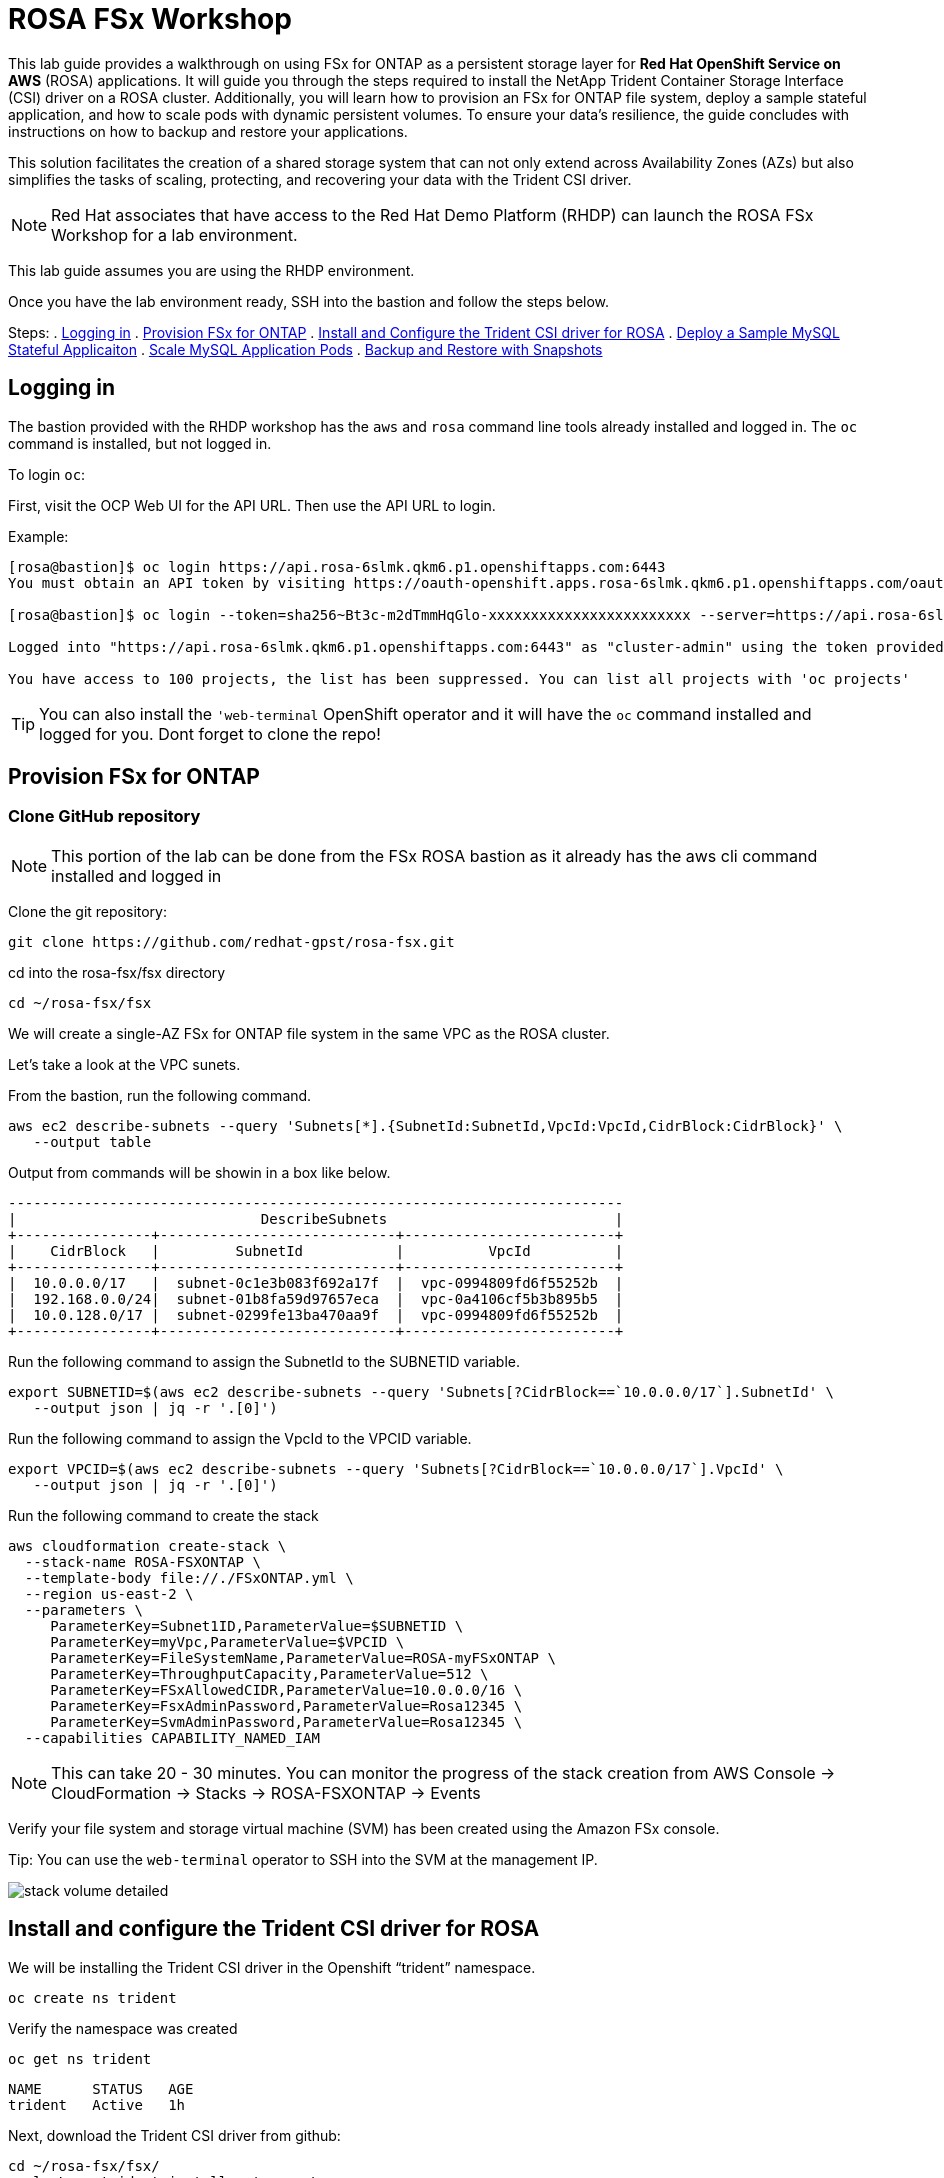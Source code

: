 = ROSA FSx Workshop


This lab guide provides a walkthrough on using FSx for ONTAP as a persistent storage layer for *Red Hat OpenShift Service on AWS* (ROSA) applications. It will guide you through the steps required to install the NetApp Trident Container Storage Interface (CSI) driver on a ROSA cluster. Additionally, you will learn how to provision an FSx for ONTAP file system, deploy a sample stateful application, and how to scale pods with dynamic persistent volumes. To ensure your data’s resilience, the guide concludes with instructions on how to backup and restore your applications. 

This solution facilitates the creation of a shared storage system that can not only extend across Availability Zones (AZs) but also simplifies the tasks of scaling, protecting, and recovering your data with the Trident CSI driver.

NOTE: Red Hat associates that have access to the Red Hat Demo Platform (RHDP) can launch the ROSA FSx Workshop for a lab environment.

This lab guide assumes you are using the RHDP environment.


Once you have the lab environment ready,  SSH into the bastion and follow the steps below.

Steps: 
  . <<logging-in, Logging in>>
  . <<provision-fsx-for-ontap, Provision FSx for ONTAP>>
  . <<install-and-configure-the-trident-csi-driver-for-rosa, Install and Configure the Trident CSI driver for ROSA>>
  . <<deploy-sample-mysql-stateful-application,Deploy a Sample MySQL Stateful Applicaiton>>
  . <<scale-mysql-application-pods,Scale MySQL Application Pods>>
  . <<backup-and-restore-with-snapshots,Backup and Restore with Snapshots>>


[[logging-in]]
== Logging in  

The bastion provided with the RHDP workshop has the `aws` and `rosa` command line tools already installed and logged in.  The `oc` command is installed, but not logged in.

To login `oc`:


First, visit the OCP Web UI for the API URL.  Then use the API URL to login.

Example:

[source, bash]
----
[rosa@bastion]$ oc login https://api.rosa-6slmk.qkm6.p1.openshiftapps.com:6443
You must obtain an API token by visiting https://oauth-openshift.apps.rosa-6slmk.qkm6.p1.openshiftapps.com/oauth/token/request

[rosa@bastion]$ oc login --token=sha256~Bt3c-m2dTmmHqGlo-xxxxxxxxxxxxxxxxxxxxxxxx --server=https://api.rosa-6slmk.qkm6.p1.openshiftapps.com:6443

Logged into "https://api.rosa-6slmk.qkm6.p1.openshiftapps.com:6443" as "cluster-admin" using the token provided.

You have access to 100 projects, the list has been suppressed. You can list all projects with 'oc projects'
----

TIP:  You can also install the `'web-terminal` OpenShift operator and it will have the `oc` command installed and logged for you. Dont forget to clone the repo!

// [[install-web-terminal]]
// == Install Web Terminal
// For the rest of lab we will use the `Web Terminal` OpenShift operator.  This has access to the FSx SVM and the `oc` command already configured.

// Log into the OpenShift Web Console and install the `Web Terminal` from the Operator Hub.

// screenshot of web-terminal

// Open the web terminal from the shortcut on the upper right corner of the Console screen.  You may have to refresh your browswer for the icon to show.

// Clone the git repository into the web-terminal and cd into the ros-fsx/fsx directory

// [source,bash]
// ----
// git clone https://github.com/redhat-gpst/rosa-fsx.git
// cd ~/rosa-fsx/fsx


[[provision-fsx]]
== Provision FSx for ONTAP 

[[clone-github-repository]]
=== Clone GitHub repository 

NOTE: This portion of the lab can be done from the FSx ROSA bastion as it already has the aws cli command installed and logged in

Clone the git repository:

[source,bash]
----
git clone https://github.com/redhat-gpst/rosa-fsx.git 
----

cd into the rosa-fsx/fsx directory

[source,shell]
----
cd ~/rosa-fsx/fsx
----

We will create a single-AZ FSx for ONTAP file system in the same VPC as the ROSA cluster.

Let's take a look at the VPC sunets.

From the bastion, run the following command.  

[source,bash]
----
aws ec2 describe-subnets --query 'Subnets[*].{SubnetId:SubnetId,VpcId:VpcId,CidrBlock:CidrBlock}' \
   --output table
----

Output from commands will be showin in a box like below.

[listing]
----
-------------------------------------------------------------------------
|                             DescribeSubnets                           |
+----------------+----------------------------+-------------------------+
|    CidrBlock   |         SubnetId           |          VpcId          |
+----------------+----------------------------+-------------------------+
|  10.0.0.0/17   |  subnet-0c1e3b083f692a17f  |  vpc-0994809fd6f55252b  |
|  192.168.0.0/24|  subnet-01b8fa59d97657eca  |  vpc-0a4106cf5b3b895b5  |
|  10.0.128.0/17 |  subnet-0299fe13ba470aa9f  |  vpc-0994809fd6f55252b  |
+----------------+----------------------------+-------------------------+
----

Run the following command to assign the SubnetId to the SUBNETID variable.

[source,bash]
----
export SUBNETID=$(aws ec2 describe-subnets --query 'Subnets[?CidrBlock==`10.0.0.0/17`].SubnetId' \
   --output json | jq -r '.[0]')
----

Run the following command to assign the VpcId to the VPCID variable.

[source,bash]
----
export VPCID=$(aws ec2 describe-subnets --query 'Subnets[?CidrBlock==`10.0.0.0/17`].VpcId' \
   --output json | jq -r '.[0]')
----

Run the following command to create the stack

[source,shell]
----
aws cloudformation create-stack \
  --stack-name ROSA-FSXONTAP \
  --template-body file://./FSxONTAP.yml \
  --region us-east-2 \
  --parameters \   
     ParameterKey=Subnet1ID,ParameterValue=$SUBNETID \
     ParameterKey=myVpc,ParameterValue=$VPCID \
     ParameterKey=FileSystemName,ParameterValue=ROSA-myFSxONTAP \
     ParameterKey=ThroughputCapacity,ParameterValue=512 \
     ParameterKey=FSxAllowedCIDR,ParameterValue=10.0.0.0/16 \
     ParameterKey=FsxAdminPassword,ParameterValue=Rosa12345 \
     ParameterKey=SvmAdminPassword,ParameterValue=Rosa12345 \
  --capabilities CAPABILITY_NAMED_IAM
----
NOTE: This can take 20 - 30 minutes. You can monitor the progress of the stack creation from AWS Console -> CloudFormation -> Stacks -> ROSA-FSXONTAP -> Events

Verify your file system and storage virtual machine (SVM) has been created using the Amazon FSx console. 

Tip:  You can use the `web-terminal` operator to SSH into the SVM at the management IP.

image::images/stack_volume_detailed.png[]




[[config-trident]]

== Install and configure the Trident CSI driver for ROSA 


We will be installing the Trident CSI driver in the Openshift “trident” namespace. 

[source,shell]
----
oc create ns trident
----

Verify the namespace was created

[source, bash]
----
oc get ns trident
----
[listing]
NAME      STATUS   AGE
trident   Active   1h


Next, download the Trident CSI driver from github:

[source,shell]
----
cd ~/rosa-fsx/fsx/
curl -L -o trident-installer.tar.gz \ 
  https://github.com/NetApp/trident/releases/download/v22.10.0/trident-installer-22.10.0.tar.gz
----

Then, extract the contents:

[source,shell]
----
tar -xvf ./trident-installer.tar.gz
----

Use the following helm command to install the Trident CSI driver in the “trident” namespace on the OpenShift cluster.

[source,shell]
----
cd ~/rosa-fsx/fsx/trident-installer/helm 
helm install trident -n trident trident-operator-22.10.0.tgz
----

Run the following command to verify the Trident driver installation.

[source,shell]
----
helm status trident -n trident
----
[listing]
----
NAME: trident
LAST DEPLOYED: Mon Nov  6 20:52:31 2023
NAMESPACE: trident
STATUS: deployed
REVISION: 1
TEST SUITE: None
NOTES: ...truncated...
----

=== Create secret to store the SVM username and password in ROSA cluster

Create a new file with the SVM username and admin password, and save it as `svm_secret.yml`. 

A sample `svm_secret.yml` file is included in the fsx folder.


[source,yaml]
----
apiVersion: v1
kind: Secret
metadata:
  name: backend-fsx-ontap-nas-secret
  namespace: trident
type: Opaque
stringData:
  username: vsadmin
  password: Rosa12345
----

// image:images/svm_secrets_manager.png[SVM Secrets Manager]

Add the secrets to the ROSA cluster with the following command:

[source, bash]
oc apply -f svm_secret.yml

To verify the secrets have been added to the ROSA cluster, run the following command.

[source,bash]
----
oc get secrets -n trident | awk '/NAME|backend-fsx-ontap-nas-secret/'
----
[listing]
----
NAME                                 TYPE                                  DATA   AGE
backend-fsx-ontap-nas-secret         Opaque                                2      24h
----


=== Install and Configure Trident CSI backend to FSx for ONTAP

The Trident backend configuration tells Trident how to communicate with the storage system (in this case, FSx for ONTAP). We’ll use the ontap-nas driver to provision storage volumes.

To get started, make sure you are in the `fsx` directory. 

[source,bash]
----
cd ~/rosa-fsx/fsx
----

We are going to edit `backend-ontap-nas.yml` so it has the IP from the ManagementLIF and DataLIF IP addresses.


NOTE: `ManagementLIF` and `DataLIF` IP Addresses can be found via the Amazon FSx Console under “Storage virtual machines” as shown in the following screenshot:

image::images/smv1.png[]

Example file after editing:
[source,yaml]
----
apiVersion: trident.netapp.io/v1
kind: TridentBackendConfig
metadata:
  name: backend-fsx-ontap-nas
  namespace: trident
spec:
  version: 1
  backendName: fsx-ontap
  storageDriverName: ontap-nas
  managementLIF: 10.0.50.139
  dataLIF: 10.0.50.139
  svm: SVM1
  credentials:
    name: backend-fsx-ontap-nas-secret
----

Next execute the following commands to configure the Trident backend in the ROSA cluster.

[source,shell]
----
oc apply -f backend-ontap-nas.yml
----

Verify the backend configuration.

[source,shell]
----
oc get tbc -n trident
----
[listing]
----
NAME                    BACKEND NAME   BACKEND UUID                           PHASE   STATUS
backend-fsx-ontap-nas   fsx-ontap      1f490bf3-492c-4ef7-899e-9e7d8711c82f   Bound   Success
----

=== Create storage class in ROSA cluster

Now, create the storage class.

[source,shell]
----
oc apply -f storage-class-csi-nas.yml
----

Verify the status of the trident-csi storage class creation.

[source,shell]
----
oc get sc | awk '/NAME|trident-csi/'
----
[listing]
----
NAME            PROVISIONER             RECLAIMPOLICY   VOLUMEBINDINGMODE      ALLOWVOLUMEEXPANSION   AGE
trident-csi     csi.trident.netapp.io   Retain          Immediate              true                   1h58m
----

This completes installation of Trident CSI driver and its connectivity to FSx for ONTAP file system. 
Next, we will deploy a sample MySQL stateful application on ROSA using file volumes in FSx for ONTAP.

NOTE: If you want to verify applications can create a PV using the trident operator, create a PVC using the `pvc-trident.yml` file provided in `fsx` folder.

[[deploy-mysql]]
== Deploy sample MySQL stateful application 

In this section, we will deploy the highly available MySQL application onto the ROSA cluster using a Kubernetes StatefulSet and have the PersistentVolume provisioned by Trident. Kubernetes StatefulSet ensures the original PersistentVolume (PV) is mounted on the same pod identity when its rescheduled again to retain data integrity and consistency. For more information about the MySQL application replication configuration, please refer to the link:https://dev.mysql.com/doc/refman/8.0/en/replication.html[MySQL Official document].

Before we begin with MySQL application deployment, we will store the application’s sensitive information like username and password in Secrets. We will be creating simple secrets.

cd into the `~/rosa-fsx/fsx/mysql` directory 
[source,shell]
----
cd ~/rosa-fsx/fsx/mysql
----

Create the mysql namespace
[source,bash]
----
oc create namespace mysql
----

Create the mysql secret
[source,bash]
----
oc apply -f mysql-secrets.yml
----

Now, verify the secrets were created.

[source,bash]
----
oc get secrets -n mysql | awk '/NAME|mysql-password/'
----
[listing]
----
NAME                       TYPE                                  DATA   AGE
mysql-password             opaque                                1      1h34m
----


Next we will deploy MySQL StatefulSet application on the ROSA cluster. Open `mysql/mysql-statefulset.yml` and review the details –metadata, replicas, and storageclass name. Then, execute the following command. 

NOTE: Ignore any warnings about PodSecurity

[source,shell]
----
oc apply -f mysql-statefulset.yml
----

Verify the application deployment.

[source,shell]
----
oc get pods -n mysql
----

[listing]
----
NAME                                         READY   STATUS    RESTARTS   AGE
mysql-client                                 1/1     Running   0          57s
----

Verify the PVCs are created by the MySQL application.

[source,shell]
----
oc get pvc -n mysql
----
[listing]
----
NAME                      STATUS   VOLUME                                     CAPACITY   ACCESS MODES   STORAGECLASS   AGE
mysql-store-mysql-set-0   Bound    pvc-676d059c-1480-4e36-963e-2249efc70331   10Gi       RWX            trident-csi    4h4m
mysql-store-mysql-set-1   Bound    pvc-073c6a8c-27ab-42f0-b520-74ea90e2d66d   10Gi       RWX            trident-csi    4h4m
mysql-store-mysql-set-2   Bound    pvc-df93b37d-45f8-4011-9908-654ed67acd17   10Gi       RWX            trident-csi    4h3m
----

=== Create a service for the StatefulSet application

An OpenShift service defines a logical set of pods and a policy to access pods. StatefulSet currently requires a headless service to control the domain of its pods, directly reaching each pod with stable DNS entries. By specifying “None” for the clusterIP, you can create a headless service.

[source,shell]
----
oc apply -f mysql-service.yml
----

Verify the service.

[source,shell]
----
oc get svc -n mysql
----
[listing]
----
NAME    TYPE        CLUSTER-IP   EXTERNAL-IP   PORT(S)    AGE
mysql   ClusterIP   None         <none>        3306/TCP   4h3m
----

=== Create MySQL client for MySQL

The MySQL client is for us to access the MySQL applications that we just deployed. Review the content `mysql-client.yml``. Deploy MySQL client using the following command.

[source,shell]
----
oc apply -f mysql-client.yml
----

Verify the pod status.

[source,shell]
----
oc get pods
----

Log in to the MySQL client pod.

[source,shell]
----
oc exec --stdin --tty mysql-client -- sh
----

Then, Install the MySQL client tool.

[source,shell]
----
apk add mysql-client
----

Within the mysql-client pod, connect to the MySQL server.

[source,shell]
----
mysql -u root -p -h mysql-set-0.mysql.mysql.svc.cluster.local
----

Enter the password that is stored in the mysql-secrets.yml. Once connected, Create a database on the MySQL database.

[source,listing]
----
MySQL [(none)]> CREATE DATABASE erp;
MySQL [(none)]> CREATE TABLE erp.Persons ( ID int, FirstName varchar(255),Lastname varchar(255)); 
MySQL [(none)]> INSERT INTO erp.Persons (ID, FirstName, LastName) values (1234 , "John" , "Doe");
MySQL [(none)]> commit;
MySQL [(none)]> select * from erp.Persons;
+------+-----------+----------+
| ID | FirstName | Lastname |
+------+-----------+----------+
| 1234 | John | Doe |
+------+-----------+----------+
----

Type `exit` to exit the mysql server and `exit` again to exit the pod.  You should now be back at the bastion prompt


[[scale-mysql-pods]]
// === Scale MySQL application pods 

// You can easily scale the MySQL StatefulSet application using the following command.

// [source,shell]
// ----
// oc scale statefulsets mysql-set --replicas=4 -n mysql
// ----

// Check the number of pods running using this command. You may have to run it multiple times while the additional pods start.

// [source,shell]
// ----
// oc get pods -n mysql
// ----
// [listing]
// ----
// NAME          READY   STATUS    RESTARTS   AGE
// mysql-set-0   1/1     Running   0          5h43m
// mysql-set-1   1/1     Running   0          5h43m
// mysql-set-2   1/1     Running   0          5h42m
// mysql-set-3   1/1     Running   0          5h35m
// ----

// This demonstrates the horizontal scaling of Statefulset pods.

[[backup-restore]]
== Backup and Restore with Snapshots

FSx for ONTAP supports snapshots, which are point-in-time read-only images of your volumes that consume minimal space and can be created near-instantly. You can use snapshots to create online backups of your data that are stored within the volume itself.

cd into the fsx directory
[srouce,bash]
cd ~/rosa-fsx/fsx

Create the volume snapshot class

[source,bash]
----
  oc apply -f volume-snapshot-class.yml
----

Next, create a snapshot of the exising MySQl data

[source,bash]
----
  oc apply -f volume-snapshot.yml
----

Use the following to find the name of the snapshot. You will need this in a later step

[source, bash]
----
oc get volumesnapshots -n mysql | grep snap |tr -s " " |cut -d " " -f6
----

== Delete the database "erp"

To delete the database "erp" after creating a snapshot (backup) in 6.1, follow these steps:

Log into the container console using a new terminal. Please note that this is not the same as the one used in 6.1.

[source,bash]
----
oc exec --stdin --tty mysql-client -n mysql -- sh
----
[source,bash]
----
mysql -u root -p -h mysql.mysql.mysql.svc.cluster.local
----

You will be prompted to enter the MySQL root password. After entering the password, you'll get into the MySQL command-line interface.

Delete the "erp" database.

[source,sql]
----
MySQL [(none)]> DROP DATABASE erp;
----

After executing the DROP command, the database "erp" will be deleted, and you should see a message like:

[listing]
----
Query OK, 1 row affected
----

Remember, before deleting any database, ensure that you have a proper backup of the data and are certain that you want to proceed with the deletion.

=== Restore the snapshot from SVM

// To restore the volume with the snapshot that you created earlier, follow these steps:

// TIP: The password for the SVM is `Rosa1245`

// [source,bash]
// ----
// export SVMIP=$(cat ~/rosa-fsx/fsx/backend-ontap-nas.yml | grep managementLIF | awk '{print $2}')
// ssh -o StrictHostKeyChecking=no vsadmin@$SVMIP
// ----

// Make sure to replace `snapcontent-beeefed7-634a-4988-82bc-aa7ac793fa97` with the actual volume name you want to restore.

// [source,bash]
// ----
// SVM1::> snap restore -volume trident_pvc_8911fe58_5647_4f99_8d9e_9e92c9cd838a -snapshot snapcontent-beeefed7-634a-4988-82bc-aa7ac793fa970 
// ----


// This command will restore the volume with the contents from the `backup_point_01` snapshot.

// Remember to verify the restoration to ensure that the volume is restored successfully.

=== Validate the Database Restored Immediately
Given we just restored the database in  we will validate the database is restored as expected.

Go back to the container console 

=== Show Databases
[source,sql]
----
MySQL [(none)]> SHOW DATABASES;
+--------------------+
| Database           |
+--------------------+
| erp                |
+--------------------+
----

=== Select from erp.Persons
[source,sql]
----
MySQL [(none)]> select * from erp.Persons;
+------+-----------+----------+
| ID   | FirstName | Lastname |
+------+-----------+----------+
| 1234 | John      | Doe      |
+------+-----------+----------+
----
